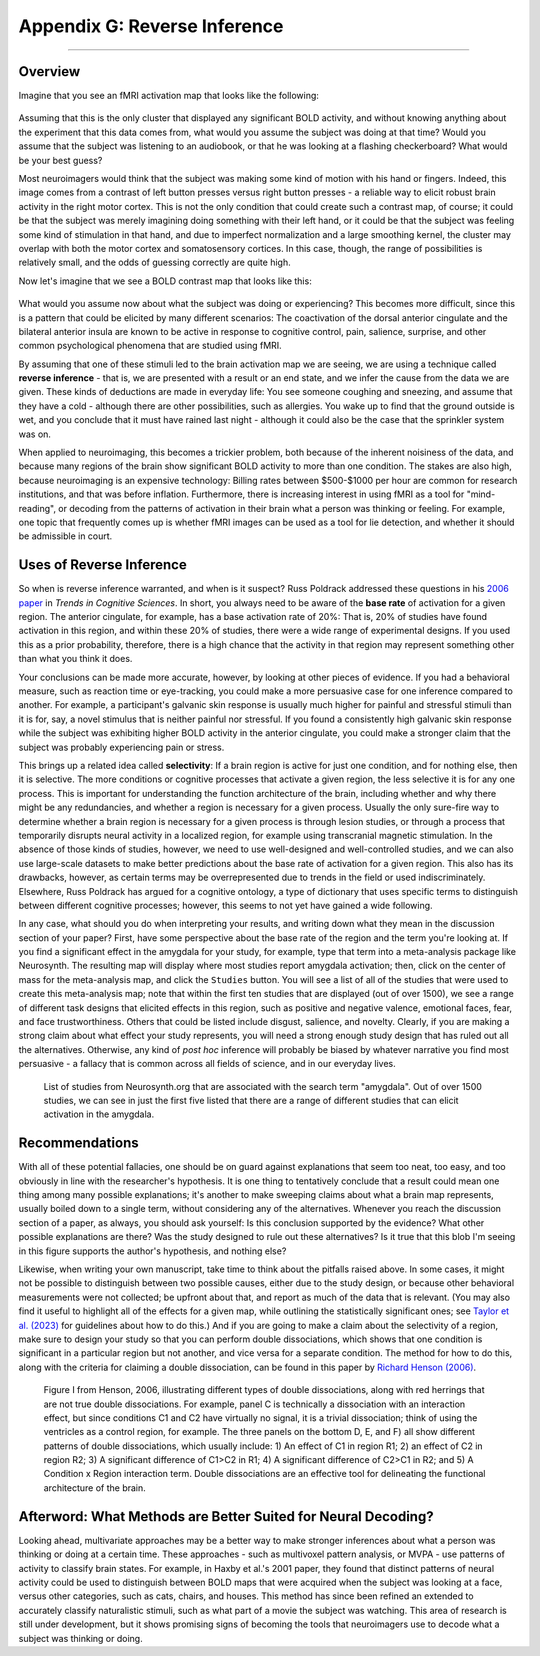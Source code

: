.. _Appendix_G_ReverseInference:

=============================
Appendix G: Reverse Inference
=============================

------------------

Overview
********

Imagine that you see an fMRI activation map that looks like the following:

.. figure:: AppendixG_MotorActivity.png

Assuming that this is the only cluster that displayed any significant BOLD activity, and without knowing anything about the experiment that this data comes from, what would you assume the subject was doing at that time? Would you assume that the subject was listening to an audiobook, or that he was looking at a flashing checkerboard? What would be your best guess?

Most neuroimagers would think that the subject was making some kind of motion with his hand or fingers. Indeed, this image comes from a contrast of left button presses versus right button presses - a reliable way to elicit robust brain activity in the right motor cortex. This is not the only condition that could create such a contrast map, of course; it could be that the subject was merely imagining doing something with their left hand, or it could be that the subject was feeling some kind of stimulation in that hand, and due to imperfect normalization and a large smoothing kernel, the cluster may overlap with both the motor cortex and somatosensory cortices. In this case, though, the range of possibilities is relatively small, and the odds of guessing correctly are quite high. 

Now let's imagine that we see a BOLD contrast map that looks like this:

.. figure:: AppendixG_PainActivity.png

What would you assume now about what the subject was doing or experiencing? This becomes more difficult, since this is a pattern that could be elicited by many different scenarios: The coactivation of the dorsal anterior cingulate and the bilateral anterior insula are known to be active in response to cognitive control, pain, salience, surprise, and other common psychological phenomena that are studied using fMRI.

By assuming that one of these stimuli led to the brain activation map we are seeing, we are using a technique called **reverse inference** - that is, we are presented with a result or an end state, and we infer the cause from the data we are given. These kinds of deductions are made in everyday life: You see someone coughing and sneezing, and assume that they have a cold - although there are other possibilities, such as allergies. You wake up to find that the ground outside is wet, and you conclude that it must have rained last night - although it could also be the case that the sprinkler system was on.

When applied to neuroimaging, this becomes a trickier problem, both because of the inherent noisiness of the data, and because many regions of the brain show significant BOLD activity to more than one condition. The stakes are also high, because neuroimaging is an expensive technology: Billing rates between $500-$1000 per hour are common for research institutions, and that was before inflation. Furthermore, there is increasing interest in using fMRI as a tool for "mind-reading", or decoding from the patterns of activation in their brain what a person was thinking or feeling. For example, one topic that frequently comes up is whether fMRI images can be used as a tool for lie detection, and whether it should be admissible in court.

.. In general, forward inference provides stronger conclusions, because we have control over the conditions that the subject experiences and, if the experiment is well-designed, we will account for any potential confounds, allowing us to rule out alternative explanations. Reverse inference, on the other hand, is more susceptible to biased interpretations if we are not careful.

.. For example, take a study by Nam et al., 2020, which correlated the grey matter volume of the amygdala with the likelihood of marching in a protest. Larger amygdala volume was associated with a lower likelihood of engaging in a political protest, and the reason for that is open to interpretation. If, however, you measured an individual's amygdala and found that it was exceptionally small, you would not have warrant for concluding that the person had participated in a political protest; too many other potential variables are at play, and the explanatory power of just the amygdala's grey matter, taken by itself, is quite low.

Uses of Reverse Inference
*************************

So when is reverse inference warranted, and when is it suspect? Russ Poldrack addressed these questions in his `2006 paper <https://www.sciencedirect.com/science/article/pii/S1364661305003360>`__ in *Trends in Cognitive Sciences*. In short, you always need to be aware of the **base rate** of activation for a given region. The anterior cingulate, for example, has a base activation rate of 20%: That is, 20% of studies have found activation in this region, and within these 20% of studies, there were a wide range of experimental designs. If you used this as a prior probability, therefore, there is a high chance that the activity in that region may represent something other than what you think it does.

Your conclusions can be made more accurate, however, by looking at other pieces of evidence. If you had a behavioral measure, such as reaction time or eye-tracking, you could make a more persuasive case for one inference compared to another. For example, a participant's galvanic skin response is usually much higher for painful and stressful stimuli than it is for, say, a novel stimulus that is neither painful nor stressful. If you found a consistently high galvanic skin response while the subject was exhibiting higher BOLD activity in the anterior cingulate, you could make a stronger claim that the subject was probably experiencing pain or stress.

This brings up a related idea called **selectivity**: If a brain region is active for just one condition, and for nothing else, then it is selective. The more conditions or cognitive processes that activate a given region, the less selective it is for any one process. This is important for understanding the function architecture of the brain, including whether and why there might be any redundancies, and whether a region is necessary for a given process. Usually the only sure-fire way to determine whether a brain region is necessary for a given process is through lesion studies, or through a process that temporarily disrupts neural activity in a localized region, for example using transcranial magnetic stimulation. In the absence of those kinds of studies, however, we need to use well-designed and well-controlled studies, and we can also use large-scale datasets to make better predictions about the base rate of activation for a given region. This also has its drawbacks, however, as certain terms may be overrepresented due to trends in the field or used indiscriminately. Elsewhere, Russ Poldrack has argued for a cognitive ontology, a type of dictionary that uses specific terms to distinguish between different cognitive processes; however, this seems to not yet have gained a wide following.

In any case, what should you do when interpreting your results, and writing down what they mean in the discussion section of your paper? First, have some perspective about the base rate of the region and the term you're looking at. If you find a significant effect in the amygdala for your study, for example, type that term into a meta-analysis package like Neurosynth. The resulting map will display where most studies report amygdala activation; then, click on the center of mass for the meta-analysis map, and click the ``Studies`` button. You will see a list of all of the studies that were used to create this meta-analysis map; note that within the first ten studies that are displayed (out of over 1500), we see a range of different task designs that elicited effects in this region, such as positive and negative valence, emotional faces, fear, and face trustworthiness. Others that could be listed include disgust, salience, and novelty. Clearly, if you are making a strong claim about what effect your study represents, you will need a strong enough study design that has ruled out all the alternatives. Otherwise, any kind of *post hoc* inference will probably be biased by whatever narrative you find most persuasive - a fallacy that is common across all fields of science, and in our everyday lives.

.. figure:: AppendixG_AmygdalaStudies.png

  List of studies from Neurosynth.org that are associated with the search term "amygdala". Out of over 1500 studies, we can see in just the first five listed that there are a range of different studies that can elicit activation in the amygdala.

Recommendations
***************

With all of these potential fallacies, one should be on guard against explanations that seem too neat, too easy, and too obviously in line with the researcher's hypothesis. It is one thing to tentatively conclude that a result could mean one thing among many possible explanations; it's another to make sweeping claims about what a brain map represents, usually boiled down to a single term, without considering any of the alternatives. Whenever you reach the discussion section of a paper, as always, you should ask yourself: Is this conclusion supported by the evidence? What other possible explanations are there? Was the study designed to rule out these alternatives? Is it true that this blob I'm seeing in this figure supports the author's hypothesis, and nothing else?

Likewise, when writing your own manuscript, take time to think about the pitfalls raised above. In some cases, it might not be possible to distinguish between two possible causes, either due to the study design, or because other behavioral measurements were not collected; be upfront about that, and report as much of the data that is relevant. (You may also find it useful to highlight all of the effects for a given map, while outlining the statistically significant ones; see `Taylor et al. (2023) <https://www.sciencedirect.com/science/article/pii/S1053811923002896>`__ for guidelines about how to do this.) And if you are going to make a claim about the selectivity of a region, make sure to design your study so that you can perform double dissociations, which shows that one condition is significant in a particular region but not another, and vice versa for a separate condition. The method for how to do this, along with the criteria for claiming a double dissociation, can be found in this paper by `Richard Henson (2006) <https://citeseerx.ist.psu.edu/document?repid=rep1&type=pdf&doi=ef5cae9e7fd73452ed89e64c3d1e8d1dc79950b0>`__.

.. figure:: AppendixG_Henson_DoubleDissociations.png

  Figure I from Henson, 2006, illustrating different types of double dissociations, along with red herrings that are not true double dissociations. For example, panel C is technically a dissociation with an interaction effect, but since conditions C1 and C2 have virtually no signal, it is a trivial dissociation; think of using the ventricles as a control region, for example. The three panels on the bottom D, E, and F) all show different patterns of double dissociations, which usually include: 1) An effect of C1 in region R1; 2) an effect of C2 in region R2; 3) A significant difference of C1>C2 in R1; 4) A significant difference of C2>C1 in R2; and 5) A Condition x Region interaction term. Double dissociations are an effective tool for delineating the functional architecture of the brain.

Afterword: What Methods are Better Suited for Neural Decoding?
**************************************************************

Looking ahead, multivariate approaches may be a better way to make stronger inferences about what a person was thinking or doing at a certain time. These approaches - such as multivoxel pattern analysis, or MVPA - use patterns of activity to classify brain states. For example, in Haxby et al.'s 2001 paper, they found that distinct patterns of neural activity could be used to distinguish between BOLD maps that were acquired when the subject was looking at a face, versus other categories, such as cats, chairs, and houses. This method has since been refined an extended to accurately classify naturalistic stimuli, such as what part of a movie the subject was watching. This area of research is still under development, but it shows promising signs of becoming the tools that neuroimagers use to decode what a subject was thinking or doing.
